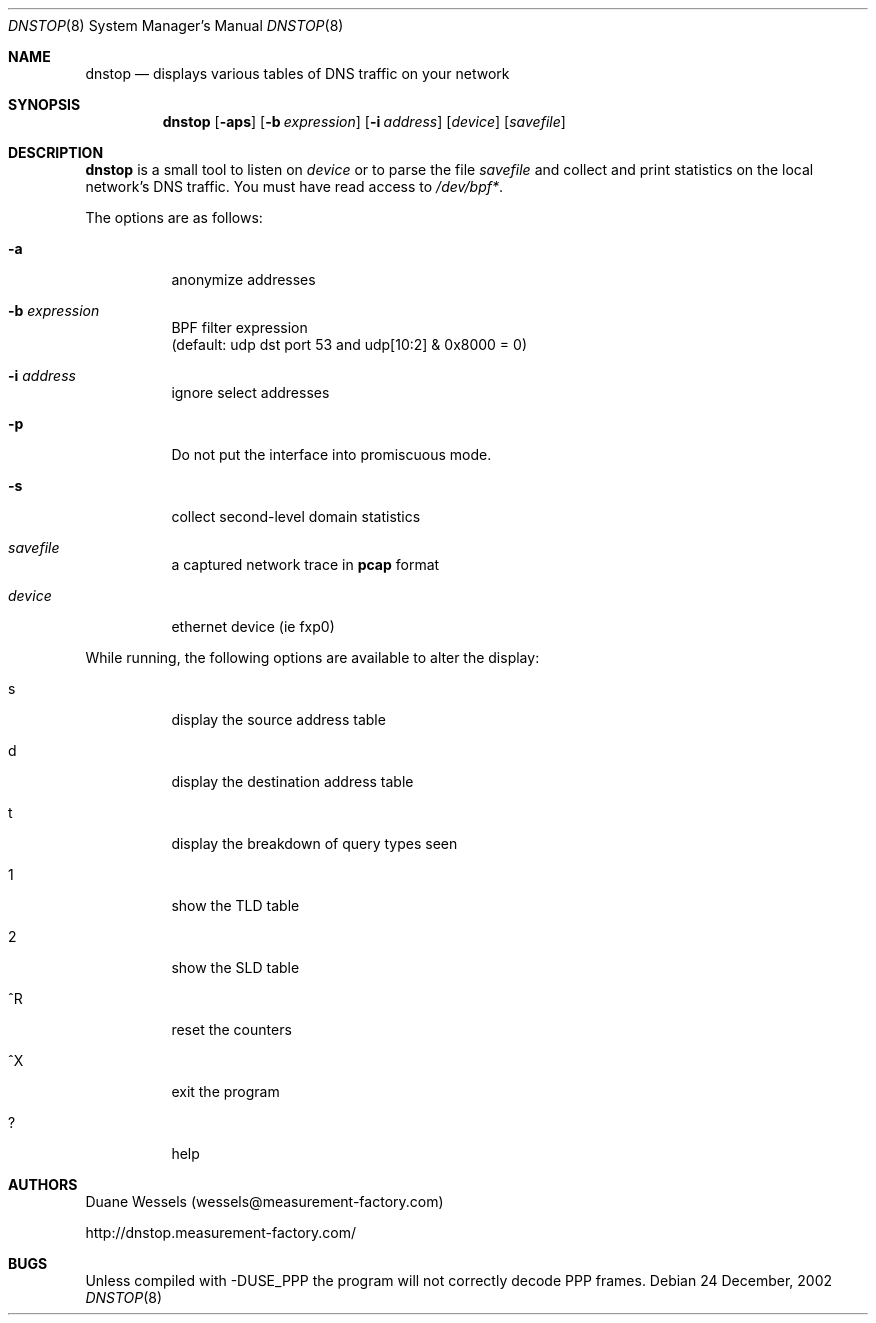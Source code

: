 .\" $Id$
.\" 
.\" manpage written by jose@monkey.org
.\"
.Dd 24 December, 2002
.Dt DNSTOP 8
.Os
.Sh NAME
.Nm dnstop
.Nd displays various tables of DNS traffic on your network
.Sh SYNOPSIS
.Nm
.Op Fl aps
.Op Fl b Ar expression
.Op Fl i Ar address
.Op Ar device
.Op Ar savefile
.Sh DESCRIPTION
.Nm
is a small tool to listen on
.Ar device
or to parse the file
.Ar savefile
and collect and print statistics on the local network's DNS traffic. You
must have read access to 
.Pa /dev/bpf\&* .
.Pp
The options are as follows:
.Bl -tag -width Ds
.It Fl a
anonymize addresses
.It Fl b Ar expression
BPF filter expression
.br
(default: udp dst port 53 and udp[10:2] & 0x8000 = 0)
.It Fl i Ar address
ignore select addresses
.It Fl p
Do not put the interface into promiscuous mode.
.It Fl s
collect second-level domain statistics
.It Ar savefile
a captured network trace in 
.Cm pcap
format
.It Ar device
ethernet device (ie fxp0)
.El
.Pp
While running, the following options are available to alter the display:
.Bl -tag -width Ds
.It s
display the source address table
.It d 
display the destination address table
.It t
display the breakdown of query types seen
.It 1
show the TLD table
.It 2
show the SLD table
.It ^R
reset the counters
.It ^X
exit the program
.It ?
help
.El
.Pp 
.Sh AUTHORS
Duane Wessels 
.Pq wessels@measurement-factory.com
.Pp
http://dnstop.measurement-factory.com/
.Sh BUGS
Unless compiled with
.Tn -DUSE_PPP
the program will not correctly decode PPP frames.
